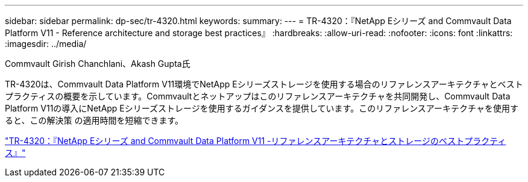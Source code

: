 ---
sidebar: sidebar 
permalink: dp-sec/tr-4320.html 
keywords:  
summary:  
---
= TR-4320：『NetApp Eシリーズ and Commvault Data Platform V11 - Reference architecture and storage best practices』
:hardbreaks:
:allow-uri-read: 
:nofooter: 
:icons: font
:linkattrs: 
:imagesdir: ../media/


Commvault Girish Chanchlani、Akash Gupta氏

[role="lead"]
TR-4320は、Commvault Data Platform V11環境でNetApp Eシリーズストレージを使用する場合のリファレンスアーキテクチャとベストプラクティスの概要を示しています。Commvaultとネットアップはこのリファレンスアーキテクチャを共同開発し、Commvault Data Platform V11の導入にNetApp Eシリーズストレージを使用するガイダンスを提供しています。このリファレンスアーキテクチャを使用すると、この解決策 の適用時間を短縮できます。

link:https://www.netapp.com/pdf.html?item=/media/17042-tr4320pdf.pdf["TR-4320：『NetApp Eシリーズ and Commvault Data Platform V11 -リファレンスアーキテクチャとストレージのベストプラクティス』"^]
